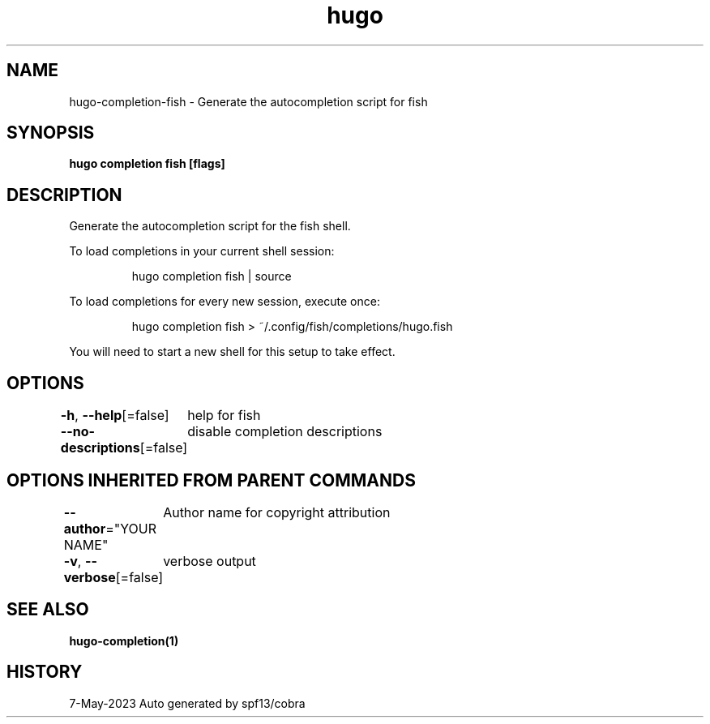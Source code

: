 .nh
.TH "hugo" "1" "May 2023" "hugo source" "hugo Manual"

.SH NAME
.PP
hugo-completion-fish - Generate the autocompletion script for fish


.SH SYNOPSIS
.PP
\fBhugo completion fish [flags]\fP


.SH DESCRIPTION
.PP
Generate the autocompletion script for the fish shell.

.PP
To load completions in your current shell session:

.PP
.RS

.nf
hugo completion fish | source

.fi
.RE

.PP
To load completions for every new session, execute once:

.PP
.RS

.nf
hugo completion fish > ~/.config/fish/completions/hugo.fish

.fi
.RE

.PP
You will need to start a new shell for this setup to take effect.


.SH OPTIONS
.PP
\fB-h\fP, \fB--help\fP[=false]
	help for fish

.PP
\fB--no-descriptions\fP[=false]
	disable completion descriptions


.SH OPTIONS INHERITED FROM PARENT COMMANDS
.PP
\fB--author\fP="YOUR NAME"
	Author name for copyright attribution

.PP
\fB-v\fP, \fB--verbose\fP[=false]
	verbose output


.SH SEE ALSO
.PP
\fBhugo-completion(1)\fP


.SH HISTORY
.PP
7-May-2023 Auto generated by spf13/cobra
